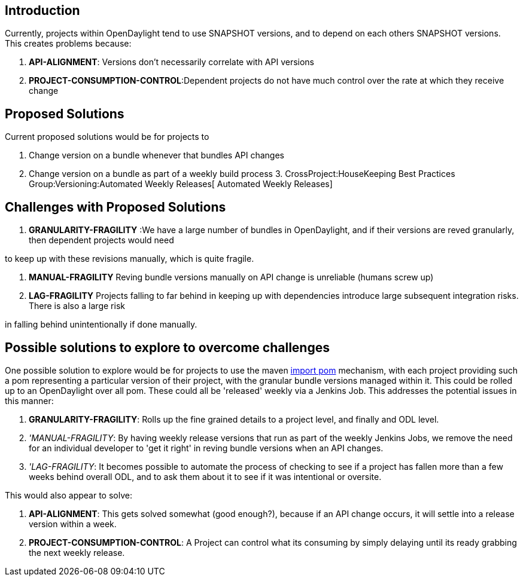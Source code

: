 [[introduction]]
== Introduction

Currently, projects within OpenDaylight tend to use SNAPSHOT versions,
and to depend on each others SNAPSHOT versions. This creates problems
because:

1.  *API-ALIGNMENT*: Versions don't necessarily correlate with API
versions
2.  *PROJECT-CONSUMPTION-CONTROL*:Dependent projects do not have much
control over the rate at which they receive change

[[proposed-solutions]]
== Proposed Solutions

Current proposed solutions would be for projects to

1.  Change version on a bundle whenever that bundles API changes
2.  Change version on a bundle as part of a weekly build process
3. 
CrossProject:HouseKeeping Best Practices Group:Versioning:Automated Weekly Releases[
Automated Weekly Releases]

[[challenges-with-proposed-solutions]]
== Challenges with Proposed Solutions

1.  *GRANULARITY-FRAGILITY* :We have a large number of bundles in
OpenDaylight, and if their versions are reved granularly, then dependent
projects would need

to keep up with these revisions manually, which is quite fragile.

1.  *MANUAL-FRAGILITY* Reving bundle versions manually on API change is
unreliable (humans screw up)

1.  *LAG-FRAGILITY* Projects falling to far behind in keeping up with
dependencies introduce large subsequent integration risks. There is also
a large risk

in falling behind unintentionally if done manually.

[[possible-solutions-to-explore-to-overcome-challenges]]
== Possible solutions to explore to overcome challenges

One possible solution to explore would be for projects to use the maven
http://maven.apache.org/guides/introduction/introduction-to-dependency-mechanism.html#Importing_Dependencies[import
pom] mechanism, with each project providing such a pom representing a
particular version of their project, with the granular bundle versions
managed within it. This could be rolled up to an OpenDaylight over all
pom. These could all be 'released' weekly via a Jenkins Job. This
addresses the potential issues in this manner:

1.  *GRANULARITY-FRAGILITY*: Rolls up the fine grained details to a
project level, and finally and ODL level.
2.  _'MANUAL-FRAGILITY_: By having weekly release versions that run as
part of the weekly Jenkins Jobs, we remove the need for an individual
developer to 'get it right' in reving bundle versions when an API
changes.
3.  _'LAG-FRAGILITY_: It becomes possible to automate the process of
checking to see if a project has fallen more than a few weeks behind
overall ODL, and to ask them about it to see if it was intentional or
oversite.

This would also appear to solve:

1.  *API-ALIGNMENT*: This gets solved somewhat (good enough?), because
if an API change occurs, it will settle into a release version within a
week.
2.  *PROJECT-CONSUMPTION-CONTROL*: A Project can control what its
consuming by simply delaying until its ready grabbing the next weekly
release.

